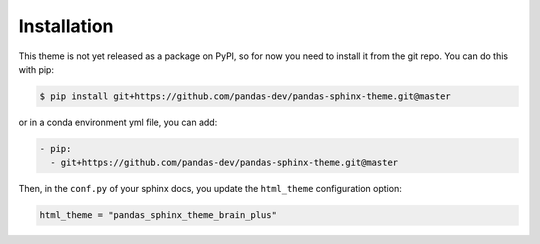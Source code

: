************
Installation
************

This theme is not yet released as a package on PyPI, so for now you need to
install it from the git repo. You can do this with pip:

.. code:: console

    $ pip install git+https://github.com/pandas-dev/pandas-sphinx-theme.git@master

or in a conda environment yml file, you can add:

.. code:: none

    - pip:
      - git+https://github.com/pandas-dev/pandas-sphinx-theme.git@master


Then, in the ``conf.py`` of your sphinx docs, you update the ``html_theme``
configuration option:

.. code:: python

    html_theme = "pandas_sphinx_theme_brain_plus"
